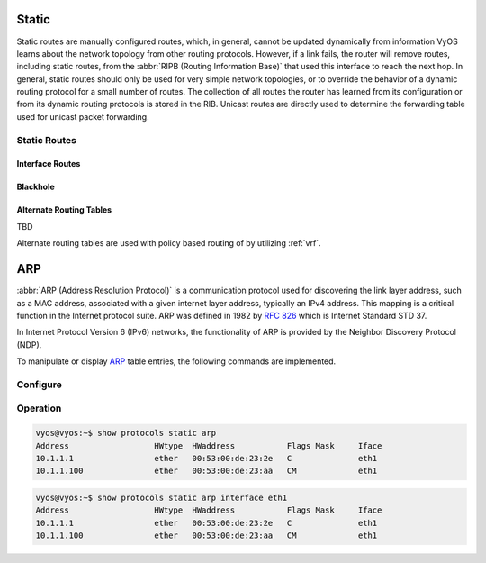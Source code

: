 .. _routing-static:

######
Static
######

Static routes are manually configured routes, which, in general, cannot be
updated dynamically from information VyOS learns about the network topology from
other routing protocols. However, if a link fails, the router will remove
routes, including static routes, from the :abbr:`RIPB (Routing Information
Base)` that used this interface to reach the next hop. In general, static
routes should only be used for very simple network topologies, or to override
the behavior of a dynamic routing protocol for a small number of routes. The
collection of all routes the router has learned from its configuration or from
its dynamic routing protocols is stored in the RIB. Unicast routes are directly
used to determine the forwarding table used for unicast packet forwarding.

*************
Static Routes
*************

.. cfgcmd:: set protocols static route <subnet> next-hop <address>

   Configure next-hop `<address>` for an IPv4 static route. Multiple static
   routes can be created.

.. cfgcmd:: set protocols static route <subnet> next-hop <address> disable

   Disable this IPv4 static route entry.

.. cfgcmd:: set protocols static route <subnet> next-hop <address>
   distance <distance>

   Defines next-hop distance for this route, routes with smaller administrative
   distance are elected prior those with a higher distance.

   Range is 1 to 255, default is 1.

   .. note:: Routes with a distance of 255 are effectively disabled and not
      installed into the kernel.

.. cfgcmd:: set protocols static route6 <subnet> next-hop <address>

   Configure next-hop `<address>` for an IPv6 static route. Multiple static
   routes can be created.

.. cfgcmd:: set protocols static route6 <subnet> next-hop <address> disable

   Disable this IPv6 static route entry.

.. cfgcmd:: set protocols static route6 <subnet> next-hop <address>
   distance <distance>

   Defines next-hop distance for this route, routes with smaller administrative
   distance are elected prior those with a higher distance.

   Range is 1 to 255, default is 1.

   .. note:: Routes with a distance of 255 are effectively disabled and not
      installed into the kernel.


Interface Routes
================

.. cfgcmd:: set protocols static route <subnet> interface
   <interface>

   Allows you to configure the next-hop interface for an interface-based IPv4
   static route. `<interface>` will be the next-hop interface where trafic is
   routed for the given `<subnet>`.

.. cfgcmd:: set protocols static route <subnet> interface
   <interface> disable

   Disables interface-based IPv4 static route.

.. cfgcmd:: set protocols static route <subnet> interface
   <interface> distance <distance>

   Defines next-hop distance for this route, routes with smaller administrative
   distance are elected prior those with a higher distance.

   Range is 1 to 255, default is 1.

.. cfgcmd:: set protocols static route6 <subnet> interface
   <interface>

   Allows you to configure the next-hop interface for an interface-based IPv6
   static route. `<interface>` will be the next-hop interface where trafic is
   routed for the given `<subnet>`.

.. cfgcmd:: set protocols static route6 <subnet> interface
   <interface> disable

   Disables interface-based IPv6 static route.

.. cfgcmd:: set protocols static route6 <subnet> interface
   <interface> distance <distance>

   Defines next-hop distance for this route, routes with smaller administrative
   distance are elected prior those with a higher distance.

   Range is 1 to 255, default is 1.


Blackhole
=========

.. cfgcmd:: set protocols static route <subnet> blackhole

   Use this command to configure a "black-hole" route on the router. A
   black-hole route is a route for which the system silently discard packets
   that are matched. This prevents networks leaking out public interfaces, but
   it does not prevent them from being used as a more specific route inside your
   network.

.. cfgcmd:: set protocols static route <subnet> blackhole distance <distance>

   Defines blackhole distance for this route, routes with smaller administrative
   distance are elected prior those with a higher distance.

.. cfgcmd:: set protocols static route6 <subnet> blackhole

   Use this command to configure a "black-hole" route on the router. A
   black-hole route is a route for which the system silently discard packets
   that are matched. This prevents networks leaking out public interfaces, but
   it does not prevent them from being used as a more specific route inside your
   network.

.. cfgcmd:: set protocols static route6 <subnet> blackhole distance <distance>

   Defines blackhole distance for this route, routes with smaller administrative
   distance are elected prior those with a higher distance.


Alternate Routing Tables
========================

TBD

Alternate routing tables are used with policy based routing of by utilizing
:ref:`vrf`.


.. _routing-arp:

###
ARP
###

:abbr:`ARP (Address Resolution Protocol)` is a communication protocol used for
discovering the link layer address, such as a MAC address, associated with a
given internet layer address, typically an IPv4 address. This mapping is a
critical function in the Internet protocol suite. ARP was defined in 1982 by
:rfc:`826` which is Internet Standard STD 37.

In Internet Protocol Version 6 (IPv6) networks, the functionality of ARP is
provided by the Neighbor Discovery Protocol (NDP).

To manipulate or display ARP_ table entries, the following commands are
implemented.

*********
Configure
*********

.. cfgcmd:: set protocols static arp <address> hwaddr <mac>

   This will configure a static ARP entry always resolving `<address>` to
   `<mac>`.

   Example:

   .. code-block:: none

     set protocols static arp 192.0.2.100 hwaddr 00:53:27:de:23:aa


*********
Operation
*********


.. opcmd:: show protocols static arp

   Display all known ARP table entries spanning across all interfaces

.. code-block:: none

  vyos@vyos:~$ show protocols static arp
  Address                  HWtype  HWaddress           Flags Mask     Iface
  10.1.1.1                 ether   00:53:00:de:23:2e   C              eth1
  10.1.1.100               ether   00:53:00:de:23:aa   CM             eth1


.. opcmd:: show protocols static arp interface eth1

   Display all known ARP table entries on a given interface only (`eth1`):

.. code-block:: none

  vyos@vyos:~$ show protocols static arp interface eth1
  Address                  HWtype  HWaddress           Flags Mask     Iface
  10.1.1.1                 ether   00:53:00:de:23:2e   C              eth1
  10.1.1.100               ether   00:53:00:de:23:aa   CM             eth1

.. _ARP: https://en.wikipedia.org/wiki/Address_Resolution_Protocol
